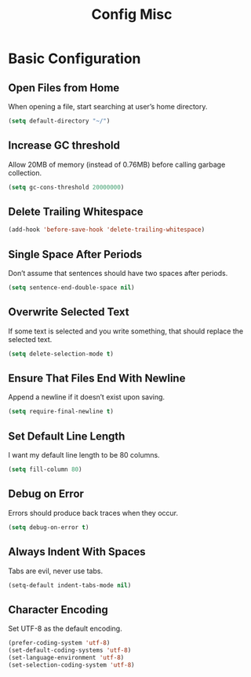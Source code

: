 #+TITLE: Config Misc
#+OPTIONS: toc:2 num:nil ^:nil

* Basic Configuration
** Open Files from Home
When opening a file, start searching at user’s home directory.
#+BEGIN_SRC emacs-lisp
(setq default-directory "~/")
#+END_SRC

** Increase GC threshold
Allow 20MB of memory (instead of 0.76MB) before calling garbage collection.
#+BEGIN_SRC emacs-lisp
(setq gc-cons-threshold 20000000)
#+END_SRC

** Delete Trailing Whitespace
#+BEGIN_SRC emacs-lisp
(add-hook 'before-save-hook 'delete-trailing-whitespace)
#+END_SRC

** Single Space After Periods
Don’t assume that sentences should have two spaces after periods.
#+BEGIN_SRC emacs-lisp
(setq sentence-end-double-space nil)
#+END_SRC

** Overwrite Selected Text
If some text is selected and you write something, that should replace the selected text.
#+BEGIN_SRC emacs-lisp
(setq delete-selection-mode t)
#+END_SRC

** Ensure That Files End With Newline
Append a newline if it doesn’t exist upon saving.
#+BEGIN_SRC emacs-lisp
(setq require-final-newline t)
#+END_SRC

** Set Default Line Length
I want my default line length to be 80 columns.
#+BEGIN_SRC emacs-lisp
(setq fill-column 80)
#+END_SRC

** Debug on Error
Errors should produce back traces when they occur.
#+BEGIN_SRC emacs-lisp
(setq debug-on-error t)
#+END_SRC

** Always Indent With Spaces
Tabs are evil, never use tabs.
#+BEGIN_SRC emacs-lisp
(setq-default indent-tabs-mode nil)
#+END_SRC

** Character Encoding
Set UTF-8 as the default encoding.
#+BEGIN_SRC emacs-lisp
(prefer-coding-system 'utf-8)
(set-default-coding-systems 'utf-8)
(set-language-environment 'utf-8)
(set-selection-coding-system 'utf-8)
#+END_SRC
